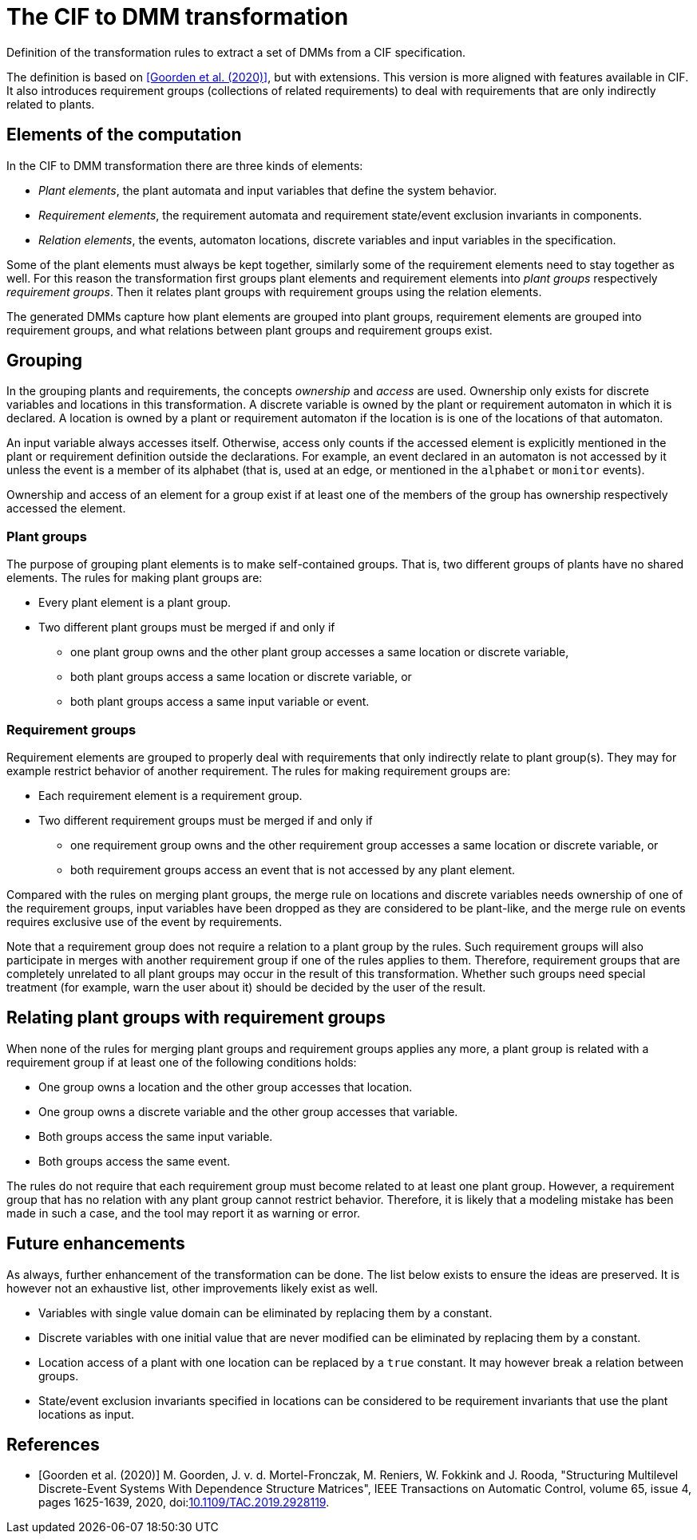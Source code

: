 //////////////////////////////////////////////////////////////////////////////
// Copyright (c) 2022, 2024 Contributors to the Eclipse Foundation
//
// See the NOTICE file(s) distributed with this work for additional
// information regarding copyright ownership.
//
// This program and the accompanying materials are made available
// under the terms of the MIT License which is available at
// https://opensource.org/licenses/MIT
//
// SPDX-License-Identifier: MIT
//////////////////////////////////////////////////////////////////////////////

= The CIF to DMM transformation

Definition of the transformation rules to extract a set of DMMs from a CIF specification.

The definition is based on <<goorden20>>, but with extensions.
This version is more aligned with features available in CIF.
It also introduces requirement groups (collections of related requirements) to deal with requirements that are only indirectly related to plants.

== Elements of the computation

In the CIF to DMM transformation there are three kinds of elements:

* _Plant elements_, the plant automata and input variables that define the system behavior.
* _Requirement elements_, the requirement automata and requirement state/event exclusion invariants in components.
* _Relation elements_, the events, automaton locations, discrete variables and input variables in the specification.

Some of the plant elements must always be kept together, similarly some of the requirement elements need to stay together as well.
For this reason the transformation first groups plant elements and requirement elements into _plant groups_ respectively _requirement groups_.
Then it relates plant groups with requirement groups using the relation elements.

The generated DMMs capture how plant elements are grouped into plant groups, requirement elements are grouped into requirement groups, and what relations between plant groups and requirement groups exist.

== Grouping

In the grouping plants and requirements, the concepts _ownership_ and _access_ are used.
Ownership only exists for discrete variables and locations in this transformation.
A discrete variable is owned by the plant or requirement automaton in which it is declared.
A location is owned by a plant or requirement automaton if the location is is one of the locations of that automaton.

An input variable always accesses itself.
Otherwise, access only counts if the accessed element is explicitly mentioned in the plant or requirement definition outside the declarations.
For example, an event declared in an automaton is not accessed by it unless the event is a member of its alphabet (that is, used at an edge, or mentioned in the `alphabet` or `monitor` events).

Ownership and access of an element for a group exist if at least one of the members of the group has ownership respectively accessed the element.

=== Plant groups

The purpose of grouping plant elements is to make self-contained groups.
That is, two different groups of plants have no shared elements.
The rules for making plant groups are:

* Every plant element is a plant group.
* Two different plant groups must be merged if and only if
** one plant group owns and the other plant group accesses a same location or discrete variable,
** both plant groups access a same location or discrete variable, or
** both plant groups access a same input variable or event.

=== Requirement groups

Requirement elements are grouped to properly deal with requirements that only indirectly relate to plant group(s).
They may for example restrict behavior of another requirement.
The rules for making requirement groups are:

* Each requirement element is a requirement group.
* Two different requirement groups must be merged if and only if
** one requirement group owns and the other requirement group accesses a same location or discrete variable, or
** both requirement groups access an event that is not accessed by any plant element.

Compared with the rules on merging plant groups, the merge rule on locations and discrete variables needs ownership of one of the requirement groups, input variables have been dropped as they are considered to be plant-like, and the merge rule on events requires exclusive use of the event by requirements.

Note that a requirement group does not require a relation to a plant group by the rules.
Such requirement groups will also participate in merges with another requirement group if one of the rules applies to them.
Therefore, requirement groups that are completely unrelated to all plant groups may occur in the result of this transformation.
Whether such groups need special treatment (for example, warn the user about it) should be decided by the user of the result.

== Relating plant groups with requirement groups

When none of the rules for merging plant groups and requirement groups applies any more, a plant group is related with a requirement group if at least one of the following conditions holds:

* One group owns a location and the other group accesses that location.
* One group owns a discrete variable and the other group accesses that variable.
* Both groups access the same input variable.
* Both groups access the same event.

The rules do not require that each requirement group must become related to at least one plant group.
However, a requirement group that has no relation with any plant group cannot restrict behavior.
Therefore, it is likely that a modeling mistake has been made in such a case, and the tool may report it as warning or error.

== Future enhancements

As always, further enhancement of the transformation can be done.
The list below exists to ensure the ideas are preserved.
It is however not an exhaustive list, other improvements likely exist as well.

* Variables with single value domain can be eliminated by replacing them by a constant.

* Discrete variables with one initial value that are never modified can be eliminated by replacing them by a constant.

* Location access of a plant with one location can be replaced by a `true` constant. It may however break a relation between groups.

* State/event exclusion invariants specified in locations can be considered to be requirement invariants that use the plant locations as input.

[bibliography]
== References

* [[[goorden20,Goorden et al. (2020)]]] M. Goorden, J. v. d. Mortel-Fronczak, M. Reniers, W. Fokkink and J. Rooda, "Structuring Multilevel Discrete-Event Systems With Dependence Structure Matrices", IEEE Transactions on Automatic Control, volume 65, issue 4, pages 1625-1639, 2020, doi:link:https://doi.org/10.1109/TAC.2019.2928119[10.1109/TAC.2019.2928119].

